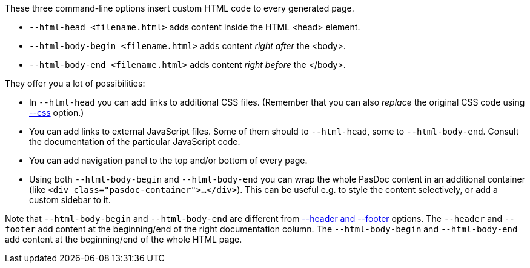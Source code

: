 These three command-line options insert custom HTML code to every generated page.

* `--html-head <filename.html>` adds content inside the HTML <head> element.
* `--html-body-begin <filename.html>` adds content _right after_ the <body>.
* `--html-body-end  <filename.html>` adds content _right before_ the </body>.

They offer you a lot of possibilities:

* In `--html-head` you can add links to additional CSS files. (Remember that you can also _replace_ the original CSS code using link:CssOption[--css] option.)
* You can add links to external JavaScript files. Some of them should to `--html-head`, some to `--html-body-end`. Consult the documentation of the particular JavaScript code.
* You can add navigation panel to the top and/or bottom of every page.
* Using both `--html-body-begin` and `--html-body-end` you can wrap the whole PasDoc content in an additional container (like `<div class="pasdoc-container">...</div>`). This can be useful e.g. to style the content selectively, or add a custom sidebar to it.

Note that `--html-body-begin` and `--html-body-end` are different from link:FileAsHeaderOrFooter[--header and --footer] options. The `--header` and `--footer` add content at the beginning/end of the right documentation column. The `--html-body-begin` and `--html-body-end` add content at the beginning/end of the whole HTML page.